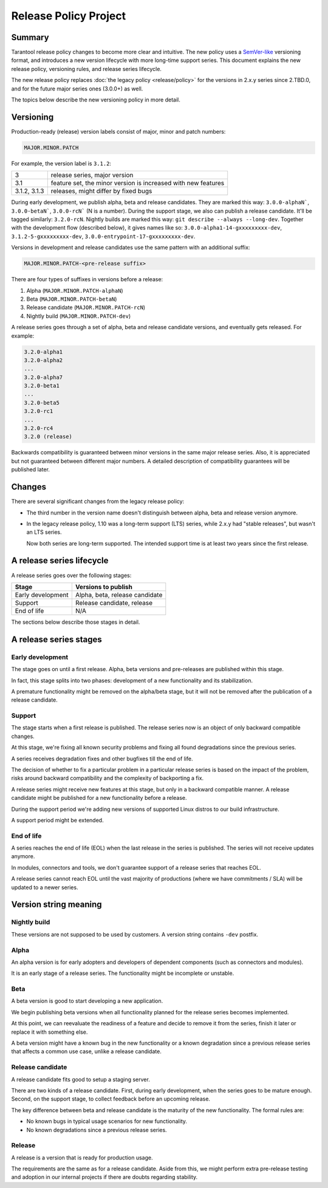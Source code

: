 Release Policy Project
======================

Summary
-------

Tarantool release policy changes to become more clear and intuitive.
The new policy uses a `SemVer-like <https://semver.org/>`__ versioning format,
and introduces a new version lifecycle with more long-time support series.
This document explains the new release policy, versioning rules, and release series lifecycle.

The new release policy replaces :doc:`the legacy policy <release/policy>`
for the versions in 2.x.y series since 2.TBD.0,
and for the future major series ones (3.0.0+) as well.

The topics below describe the new versioning policy in more detail.

Versioning
----------

Production-ready (release) version labels consist of major, minor and patch numbers:

..  code-block:: text

    MAJOR.MINOR.PATCH

For example, the version label is ``3.1.2``:

..  container:: table

    ..  rst-class:: left-align-column-1
    ..  rst-class:: left-align-column-2

    ..  list-table::

        *   -   3
            -   release series, major version

        *   -   3.1
            -   feature set, the minor version is
                increased with new features

        *   -   3.1.2, 3.1.3
            -   releases, might differ by fixed bugs



During early development, we publish alpha, beta and release candidates. They
are marked this way:
``3.0.0-alphaN```,
``3.0.0-betaN```,
``3.0.0-rcN``` (N is a number).
During the support stage, we also can publish a release candidate. It'll be tagged similarly: ``3.2.0-rcN``.
Nightly builds are marked this way: ``git describe --always --long-dev``.
Together with the development flow (described below), it gives names like so:
``3.0.0-alpha1-14-gxxxxxxxxx-dev``,
``3.1.2-5-gxxxxxxxxx-dev``,
``3.0.0-entrypoint-17-gxxxxxxxxx-dev``.

Versions in development and release candidates use the same pattern with an additional suffix:

..  code-block:: text

    MAJOR.MINOR.PATCH-<pre-release suffix>

There are four types of suffixes in versions before a release:

#.  Alpha (``MAJOR.MINOR.PATCH-alphaN``)
#.  Beta (``MAJOR.MINOR.PATCH-betaN``)
#.  Release candidate (``MAJOR.MINOR.PATCH-rcN``)
#.  Nightly build (``MAJOR.MINOR.PATCH-dev``)

A release series goes through a set of alpha, beta and release candidate versions,
and eventually gets released.
For example:

..  code-block:: text

    3.2.0-alpha1
    3.2.0-alpha2
    ...
    3.2.0-alpha7
    3.2.0-beta1
    ...
    3.2.0-beta5
    3.2.0-rc1
    ...
    3.2.0-rc4
    3.2.0 (release)

Backwards compatibility is guaranteed between minor versions in the same major release series.
Also, it is appreciated but not guaranteed between different major numbers.
A detailed description of compatibility guarantees will be published later.

Changes
-------

There are several significant changes from the legacy release policy:

*   The third number in the version name doesn't distinguish between
    alpha, beta and release version anymore.

*   In the legacy release policy, 1.10 was a long-term support (LTS) series,
    while 2.x.y had "stable releases", but wasn't an LTS series.

    Now both series are long-term supported.
    The intended support time is at least two years since the first release.

A release series lifecycle
--------------------------

A release series goes over the following stages:

..  container:: table

    ..  rst-class:: left-align-column-1
    ..  rst-class:: left-align-column-2

    ..  list-table::

        *   -   **Stage**
            -   **Versions to publish**

        *   -   Early development
            -   Alpha, beta, release candidate

        *   -   Support
            -   Release candidate, release

        *   -   End of life
            -   N/A


The sections below describe those stages in detail.

A release series stages
-----------------------

Early development
~~~~~~~~~~~~~~~~~

The stage goes on until a first release. Alpha, beta versions and pre-releases
are published within this stage.

In fact, this stage splits into two phases: development of a new functionality
and its stabilization.

A premature functionality might be removed on the alpha/beta stage, but it will
not be removed after the publication of a release candidate.

Support
~~~~~~~

The stage starts when a first release is published. The release series now is
an object of only backward compatible changes.

At this stage, we're fixing all known security problems and fixing all found
degradations since the previous series.

A series receives degradation fixes and other bugfixes till the
end of life.

The decision of whether to fix a particular problem in a particular release series
is based on the impact of the problem, risks around backward compatibility and the
complexity of backporting a fix.

A release series might receive new features at this stage, but only in a
backward compatible manner. A release candidate might be published for a new
functionality before a release.

During the support period we're adding new versions of supported Linux distros
to our build infrastructure.

A support period might be extended.

End of life
~~~~~~~~~~~

A series reaches the end of life (EOL) when the last release in the series is
published. The series will not receive updates anymore.

In modules, connectors and tools, we don't guarantee support of a release series
that reaches EOL.

A release series cannot reach EOL until the vast majority of productions
(where we have commitments / SLA) will be updated to a newer series.

Version string meaning
----------------------

Nightly build
~~~~~~~~~~~~~

These versions are not supposed to be used by customers. A version string
contains ``-dev`` postfix.

Alpha
~~~~~

An alpha version is for early adopters and developers of dependent components
(such as connectors and modules).

It is an early stage of a release series. The functionality might be incomplete or
unstable.

Beta
~~~~

A beta version is good to start developing a new application.

We begin publishing beta versions when all functionality planned for the release series becomes implemented.

At this point, we can reevaluate the readiness of a feature and decide to remove it from the series, finish it later
or replace it with something else.

A beta version might have a known bug in the new functionality or a known degradation since a previous release
series that affects a common use case, unlike a release candidate.

Release candidate
~~~~~~~~~~~~~~~~~

A release candidate fits good to setup a staging server.

There are two kinds of a release candidate. First, during early
development, when the series goes to be mature enough. Second, on the support
stage, to collect feedback before an upcoming release.

The key difference between beta and release candidate is the maturity of the new
functionality. The formal rules are:

*   No known bugs in typical usage scenarios for new functionality.
*   No known degradations since a previous release series.

Release
~~~~~~~

A release is a version that is ready for production usage.

The requirements are the same as for a release candidate. Aside from this, we might perform extra pre-release
testing and adoption in our internal projects if there are doubts regarding stability.
